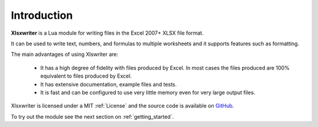 .. _intro:

Introduction
============

**Xlsxwriter** is a Lua module for writing files in the Excel 2007+ XLSX
file format.

It can be used to write text, numbers, and formulas to multiple worksheets and
it supports features such as formatting.

The main advantages of using Xlswriter are:

   * It has a high degree of fidelity with files produced by Excel. In most
     cases the files produced are 100% equivalent to files produced by Excel.

   * It has extensive documentation, example files and tests.

   * It is fast and can be configured to use very little memory even for very
     large output files.


Xlsxwriter is licensed under a MIT :ref:`License` and the source code is
available on `GitHub <http://github.com/jmcnamara/xlsxwriter.lua>`_.

To try out the module see the next section on :ref:`getting_started`.
